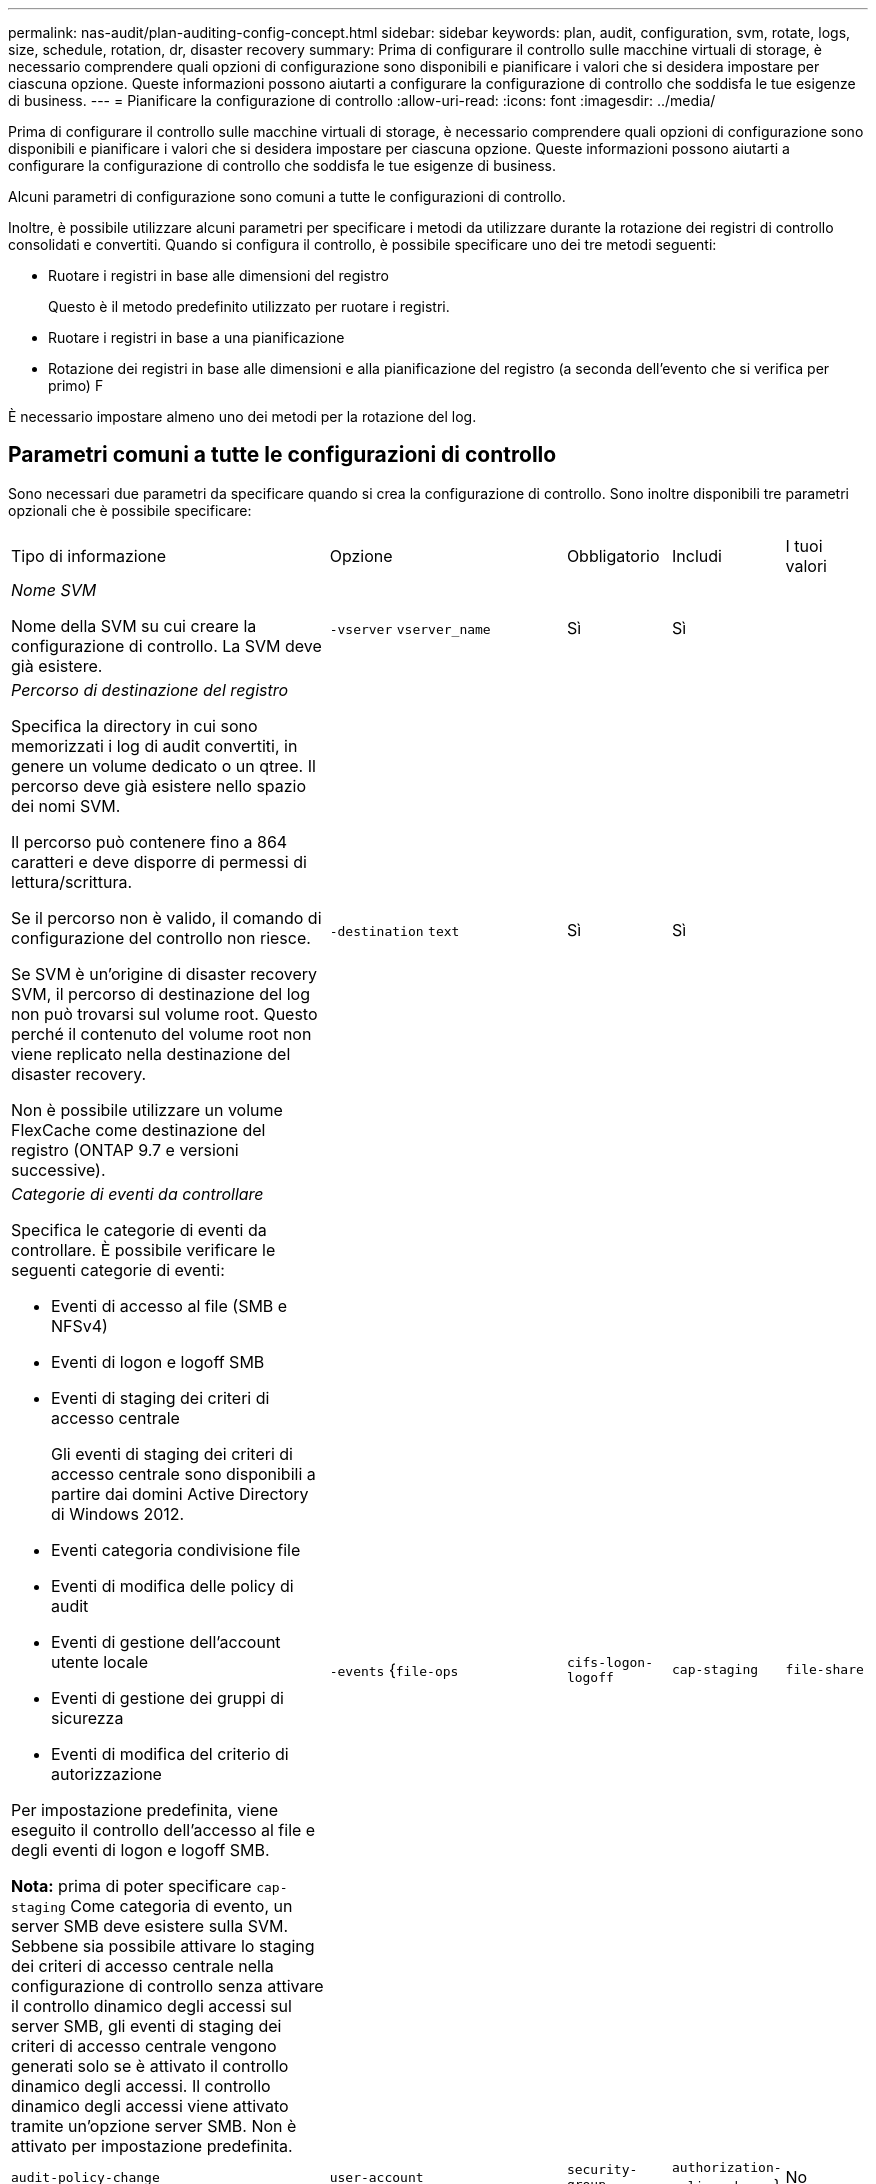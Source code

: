 ---
permalink: nas-audit/plan-auditing-config-concept.html 
sidebar: sidebar 
keywords: plan, audit, configuration, svm, rotate, logs, size, schedule, rotation, dr, disaster recovery 
summary: Prima di configurare il controllo sulle macchine virtuali di storage, è necessario comprendere quali opzioni di configurazione sono disponibili e pianificare i valori che si desidera impostare per ciascuna opzione. Queste informazioni possono aiutarti a configurare la configurazione di controllo che soddisfa le tue esigenze di business. 
---
= Pianificare la configurazione di controllo
:allow-uri-read: 
:icons: font
:imagesdir: ../media/


[role="lead"]
Prima di configurare il controllo sulle macchine virtuali di storage, è necessario comprendere quali opzioni di configurazione sono disponibili e pianificare i valori che si desidera impostare per ciascuna opzione. Queste informazioni possono aiutarti a configurare la configurazione di controllo che soddisfa le tue esigenze di business.

Alcuni parametri di configurazione sono comuni a tutte le configurazioni di controllo.

Inoltre, è possibile utilizzare alcuni parametri per specificare i metodi da utilizzare durante la rotazione dei registri di controllo consolidati e convertiti. Quando si configura il controllo, è possibile specificare uno dei tre metodi seguenti:

* Ruotare i registri in base alle dimensioni del registro
+
Questo è il metodo predefinito utilizzato per ruotare i registri.

* Ruotare i registri in base a una pianificazione
* Rotazione dei registri in base alle dimensioni e alla pianificazione del registro (a seconda dell'evento che si verifica per primo)
F


[]
====
È necessario impostare almeno uno dei metodi per la rotazione del log.

====


== Parametri comuni a tutte le configurazioni di controllo

Sono necessari due parametri da specificare quando si crea la configurazione di controllo. Sono inoltre disponibili tre parametri opzionali che è possibile specificare:

[cols="40,30,10,10,10"]
|===


| Tipo di informazione | Opzione | Obbligatorio | Includi | I tuoi valori 


 a| 
_Nome SVM_

Nome della SVM su cui creare la configurazione di controllo. La SVM deve già esistere.
 a| 
`-vserver` `vserver_name`
 a| 
Sì
 a| 
Sì
 a| 



 a| 
_Percorso di destinazione del registro_

Specifica la directory in cui sono memorizzati i log di audit convertiti, in genere un volume dedicato o un qtree. Il percorso deve già esistere nello spazio dei nomi SVM.

Il percorso può contenere fino a 864 caratteri e deve disporre di permessi di lettura/scrittura.

Se il percorso non è valido, il comando di configurazione del controllo non riesce.

Se SVM è un'origine di disaster recovery SVM, il percorso di destinazione del log non può trovarsi sul volume root. Questo perché il contenuto del volume root non viene replicato nella destinazione del disaster recovery.

Non è possibile utilizzare un volume FlexCache come destinazione del registro (ONTAP 9.7 e versioni successive).
 a| 
`-destination` `text`
 a| 
Sì
 a| 
Sì
 a| 



 a| 
_Categorie di eventi da controllare_

Specifica le categorie di eventi da controllare. È possibile verificare le seguenti categorie di eventi:

* Eventi di accesso al file (SMB e NFSv4)
* Eventi di logon e logoff SMB
* Eventi di staging dei criteri di accesso centrale
+
Gli eventi di staging dei criteri di accesso centrale sono disponibili a partire dai domini Active Directory di Windows 2012.

* Eventi categoria condivisione file
* Eventi di modifica delle policy di audit
* Eventi di gestione dell'account utente locale
* Eventi di gestione dei gruppi di sicurezza
* Eventi di modifica del criterio di autorizzazione


Per impostazione predefinita, viene eseguito il controllo dell'accesso al file e degli eventi di logon e logoff SMB.

*Nota:* prima di poter specificare `cap-staging` Come categoria di evento, un server SMB deve esistere sulla SVM. Sebbene sia possibile attivare lo staging dei criteri di accesso centrale nella configurazione di controllo senza attivare il controllo dinamico degli accessi sul server SMB, gli eventi di staging dei criteri di accesso centrale vengono generati solo se è attivato il controllo dinamico degli accessi. Il controllo dinamico degli accessi viene attivato tramite un'opzione server SMB. Non è attivato per impostazione predefinita.
 a| 
`-events` {`file-ops`|`cifs-logon-logoff`|`cap-staging`|`file-share`|`audit-policy-change`|`user-account`|`security-group`|`authorization-policy-change`}
 a| 
No
 a| 
 a| 



 a| 
_Formato di output del file di log_

Determina il formato di output dei registri di controllo. Il formato di output può essere specifico di ONTAP `XML` O Microsoft Windows `EVTX` formato del log. Per impostazione predefinita, il formato di output è `EVTX`.
 a| 
`-format` {`xml`|`evtx`}
 a| 
No
 a| 
 a| 



 a| 
_Limite di rotazione dei file di log_

Determina il numero di file di log di audit da conservare prima di estrarre il file di log più vecchio. Ad esempio, se si immette un valore di `5`, vengono conservati gli ultimi cinque file di log.

Un valore di `0` indica che tutti i file di log vengono conservati. Il valore predefinito è 0.
 a| 
`-rotate-limit` `integer`
 a| 
No
 a| 
 a| 

|===


== Parametri utilizzati per determinare quando ruotare i registri degli eventi di audit

*Ruota i registri in base alle dimensioni del registro*

L'impostazione predefinita prevede la rotazione dei registri di controllo in base alle dimensioni.

* La dimensione predefinita del registro è 100 MB
* Se si desidera utilizzare il metodo di rotazione del log predefinito e la dimensione del log predefinita, non è necessario configurare alcun parametro specifico per la rotazione del log.
* Se si desidera ruotare i registri di controllo solo in base alle dimensioni del registro, utilizzare il comando seguente per annullare l'impostazione di `-rotate-schedule-minute` parametro: `vserver audit modify -vserver vs0 -destination / -rotate-schedule-minute -`


Se non si desidera utilizzare la dimensione predefinita del registro, è possibile configurare `-rotate-size` parametro per specificare una dimensione di log personalizzata:

[cols="40,30,10,10,10"]
|===


| Tipo di informazione | Opzione | Obbligatorio | Includi | I tuoi valori 


 a| 
_Limite dimensioni file di log_

Determina il limite delle dimensioni del file di log di audit.
 a| 
`-rotate-size` {`integer`[KB|MB|GB|TB|PB]}
 a| 
No
 a| 
 a| 

|===
*Rotazione dei registri in base a una pianificazione*

Se si sceglie di ruotare i registri di controllo in base a una pianificazione, è possibile pianificare la rotazione dei registri utilizzando i parametri di rotazione basati sul tempo in qualsiasi combinazione.

* Se si utilizza la rotazione basata sul tempo, il `-rotate-schedule-minute` il parametro è obbligatorio.
* Tutti gli altri parametri di rotazione basati sul tempo sono opzionali.
* Il programma di rotazione viene calcolato utilizzando tutti i valori relativi al tempo.
+
Ad esempio, se si specifica solo il `-rotate-schedule-minute` i file di log di audit vengono ruotati in base ai minuti specificati in tutti i giorni della settimana, durante tutte le ore in tutti i mesi dell'anno.

* Se si specificano solo uno o due parametri di rotazione basati sul tempo (ad esempio, `-rotate-schedule-month` e. `-rotate-schedule-minutes`), i file di log vengono ruotati in base ai valori dei minuti specificati in tutti i giorni della settimana, durante tutte le ore, ma solo durante i mesi specificati.
+
Ad esempio, è possibile specificare che il registro di controllo deve essere ruotato durante i mesi di gennaio, marzo e agosto tutti i lunedì, mercoledì e sabato alle 10:30

* Se si specificano i valori per entrambi `-rotate-schedule-dayofweek` e. `-rotate-schedule-day`, sono considerati indipendenti.
+
Ad esempio, se si specifica `-rotate-schedule-dayofweek` Come venerdì e. `-rotate-schedule-day` Come 13, i registri di audit verrebbero ruotati ogni venerdì e il 13° giorno del mese specificato, non solo ogni venerdì 13.

* Se si desidera ruotare i registri di controllo solo in base a una pianificazione, utilizzare il comando seguente per annullare l'impostazione di `-rotate-size` parametro: `vserver audit modify -vserver vs0 -destination / -rotate-size -`


È possibile utilizzare il seguente elenco di parametri di controllo disponibili per determinare i valori da utilizzare per la configurazione di una pianificazione per le rotazioni del registro eventi di controllo:

[cols="40,30,10,10,10"]
|===


| Tipo di informazione | Opzione | Obbligatorio | Includi | I tuoi valori 


 a| 
_Programma di rotazione del log: Mese_

Determina la pianificazione mensile per la rotazione dei registri di audit.

I valori validi sono `January` attraverso `December`, e. `all`. Ad esempio, è possibile specificare che il registro di controllo deve essere ruotato nei mesi di gennaio, marzo e agosto.
 a| 
`-rotate-schedule-month` `chron_month`
 a| 
No
 a| 
 a| 



 a| 
_Programma di rotazione del log: Giorno della settimana_

Determina la pianificazione giornaliera (giorno della settimana) per la rotazione dei registri di audit.

I valori validi sono `Sunday` attraverso `Saturday`, e. `all`. Ad esempio, è possibile specificare che il registro di controllo deve essere ruotato il martedì e il venerdì o durante tutti i giorni di una settimana.
 a| 
`-rotate-schedule-dayofweek` `chron_dayofweek`
 a| 
No
 a| 
 a| 



 a| 
_Programma di rotazione del log: Giorno_

Determina il giorno della pianificazione del mese per la rotazione del registro di audit.

I valori validi sono compresi tra `1` attraverso `31`. Ad esempio, è possibile specificare che il registro di controllo deve essere ruotato il 10° e il 20° giorno di un mese o tutti i giorni di un mese.
 a| 
`-rotate-schedule-day` `chron_dayofmonth`
 a| 
No
 a| 
 a| 



 a| 
_Programma di rotazione del log: Ora_

Determina la pianificazione oraria per la rotazione del registro di audit.

I valori validi sono compresi tra `0` (mezzanotte) a. `23` (11:00). Specificare `all` ruota i registri di controllo ogni ora. Ad esempio, è possibile specificare che il registro di controllo deve essere ruotato alle 6 (6:00) e alle 18 (18:00).
 a| 
`-rotate-schedule-hour` `chron_hour`
 a| 
No
 a| 
 a| 



 a| 
_Log Rotation schedule: Minute_

Determina la pianificazione dei minuti per la rotazione del registro di controllo.

I valori validi sono compresi tra `0` a. `59`. Ad esempio, è possibile specificare che il registro di controllo deve essere ruotato al 30° minuto.
 a| 
`-rotate-schedule-minute` `chron_minute`
 a| 
Sì, se si configura la rotazione del log in base alla pianificazione; in caso contrario, no
 a| 
 a| 

|===
*Rotazione dei registri in base alle dimensioni e alla pianificazione dei registri*

È possibile scegliere di ruotare i file di log in base alle dimensioni e alla pianificazione del log impostando entrambi i campi `-rotate-size` e i parametri di rotazione basati sul tempo in qualsiasi combinazione. Ad esempio: Se `-rotate-size` È impostato su 10 MB e. `-rotate-schedule-minute` È impostato su 15, i file di log ruotano quando le dimensioni del file di log raggiungono i 10 MB o al 15° minuto di ogni ora (a seconda dell'evento che si verifica per primo).
